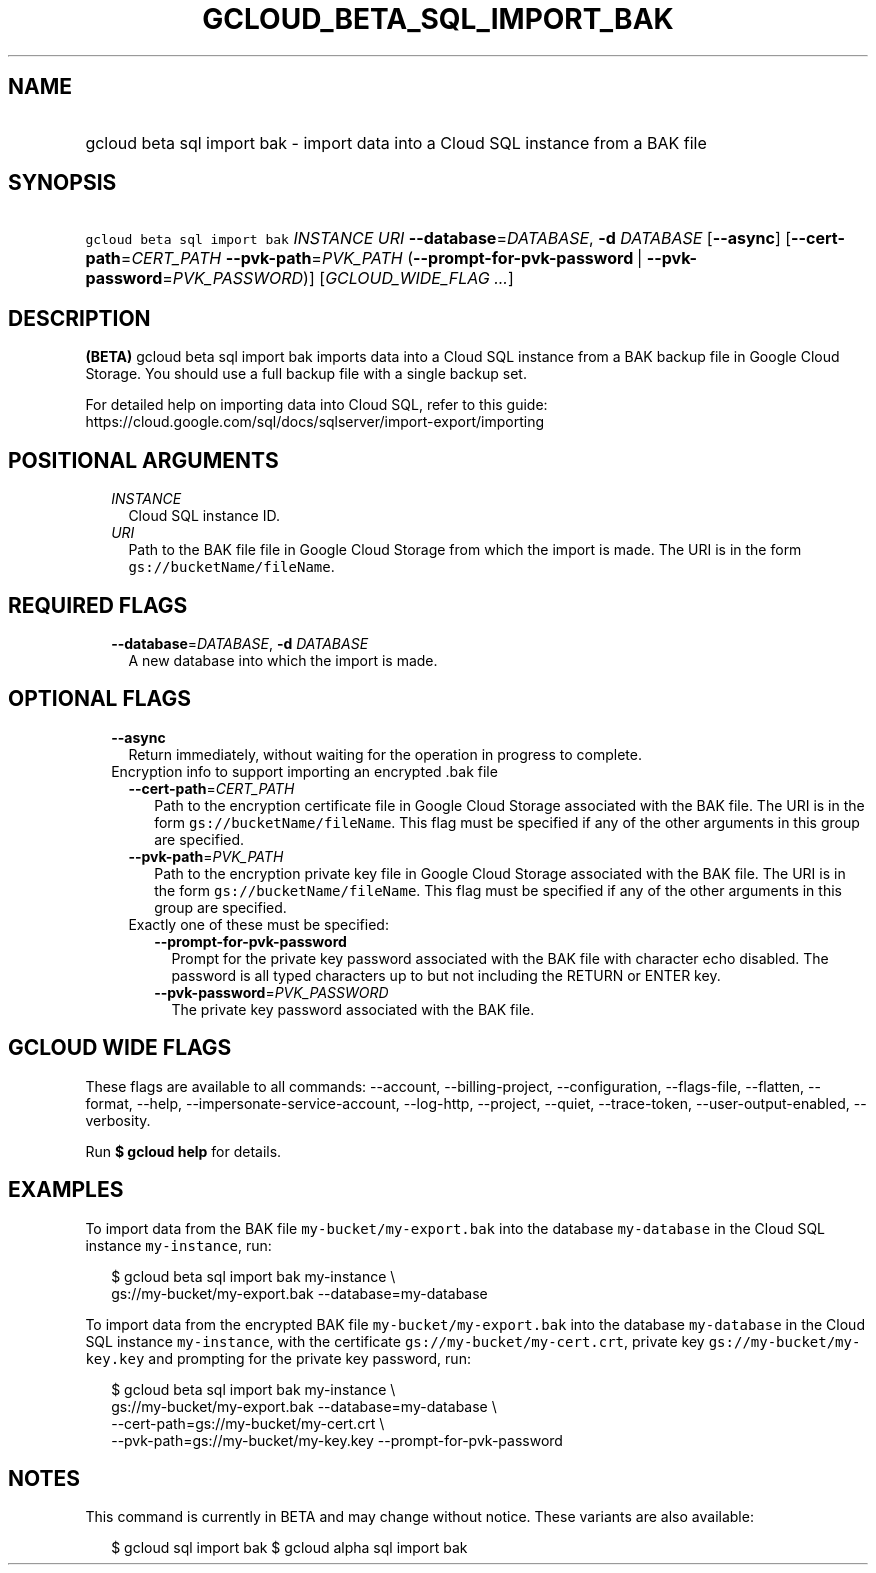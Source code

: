 
.TH "GCLOUD_BETA_SQL_IMPORT_BAK" 1



.SH "NAME"
.HP
gcloud beta sql import bak \- import data into a Cloud SQL instance from a BAK file



.SH "SYNOPSIS"
.HP
\f5gcloud beta sql import bak\fR \fIINSTANCE\fR \fIURI\fR \fB\-\-database\fR=\fIDATABASE\fR, \fB\-d\fR \fIDATABASE\fR [\fB\-\-async\fR] [\fB\-\-cert\-path\fR=\fICERT_PATH\fR\ \fB\-\-pvk\-path\fR=\fIPVK_PATH\fR\ (\fB\-\-prompt\-for\-pvk\-password\fR\ |\ \fB\-\-pvk\-password\fR=\fIPVK_PASSWORD\fR)] [\fIGCLOUD_WIDE_FLAG\ ...\fR]



.SH "DESCRIPTION"

\fB(BETA)\fR gcloud beta sql import bak imports data into a Cloud SQL instance
from a BAK backup file in Google Cloud Storage. You should use a full backup
file with a single backup set.

For detailed help on importing data into Cloud SQL, refer to this guide:
https://cloud.google.com/sql/docs/sqlserver/import\-export/importing



.SH "POSITIONAL ARGUMENTS"

.RS 2m
.TP 2m
\fIINSTANCE\fR
Cloud SQL instance ID.

.TP 2m
\fIURI\fR
Path to the BAK file file in Google Cloud Storage from which the import is made.
The URI is in the form \f5gs://bucketName/fileName\fR.


.RE
.sp

.SH "REQUIRED FLAGS"

.RS 2m
.TP 2m
\fB\-\-database\fR=\fIDATABASE\fR, \fB\-d\fR \fIDATABASE\fR
A new database into which the import is made.


.RE
.sp

.SH "OPTIONAL FLAGS"

.RS 2m
.TP 2m
\fB\-\-async\fR
Return immediately, without waiting for the operation in progress to complete.

.TP 2m

Encryption info to support importing an encrypted .bak file

.RS 2m
.TP 2m
\fB\-\-cert\-path\fR=\fICERT_PATH\fR
Path to the encryption certificate file in Google Cloud Storage associated with
the BAK file. The URI is in the form \f5gs://bucketName/fileName\fR. This flag
must be specified if any of the other arguments in this group are specified.

.TP 2m
\fB\-\-pvk\-path\fR=\fIPVK_PATH\fR
Path to the encryption private key file in Google Cloud Storage associated with
the BAK file. The URI is in the form \f5gs://bucketName/fileName\fR. This flag
must be specified if any of the other arguments in this group are specified.

.TP 2m

Exactly one of these must be specified:

.RS 2m
.TP 2m
\fB\-\-prompt\-for\-pvk\-password\fR
Prompt for the private key password associated with the BAK file with character
echo disabled. The password is all typed characters up to but not including the
RETURN or ENTER key.

.TP 2m
\fB\-\-pvk\-password\fR=\fIPVK_PASSWORD\fR
The private key password associated with the BAK file.


.RE
.RE
.RE
.sp

.SH "GCLOUD WIDE FLAGS"

These flags are available to all commands: \-\-account, \-\-billing\-project,
\-\-configuration, \-\-flags\-file, \-\-flatten, \-\-format, \-\-help,
\-\-impersonate\-service\-account, \-\-log\-http, \-\-project, \-\-quiet,
\-\-trace\-token, \-\-user\-output\-enabled, \-\-verbosity.

Run \fB$ gcloud help\fR for details.



.SH "EXAMPLES"

To import data from the BAK file \f5my\-bucket/my\-export.bak\fR into the
database \f5my\-database\fR in the Cloud SQL instance \f5my\-instance\fR, run:

.RS 2m
$ gcloud beta sql import bak my\-instance \e
    gs://my\-bucket/my\-export.bak \-\-database=my\-database
.RE

To import data from the encrypted BAK file \f5my\-bucket/my\-export.bak\fR into
the database \f5my\-database\fR in the Cloud SQL instance \f5my\-instance\fR,
with the certificate \f5gs://my\-bucket/my\-cert.crt\fR, private key
\f5gs://my\-bucket/my\-key.key\fR and prompting for the private key password,
run:

.RS 2m
$ gcloud beta sql import bak my\-instance \e
    gs://my\-bucket/my\-export.bak \-\-database=my\-database \e
    \-\-cert\-path=gs://my\-bucket/my\-cert.crt \e
    \-\-pvk\-path=gs://my\-bucket/my\-key.key \-\-prompt\-for\-pvk\-password
.RE



.SH "NOTES"

This command is currently in BETA and may change without notice. These variants
are also available:

.RS 2m
$ gcloud sql import bak
$ gcloud alpha sql import bak
.RE

